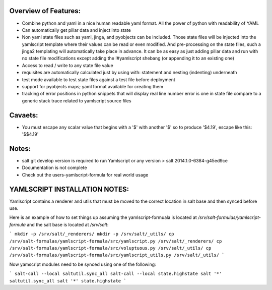 Overview of Features:
---------------------
- Combine python and yaml in a nice human readable yaml format.  All the
  power of python with readability of YAML
- Can automatically get pillar data and inject into state
- Non yaml state files such as yaml, jinga, and pyobjects can be included.
  Those state files will be injected into the yamlscript template
  where their values can be read or even modified.  And pre-processing
  on the state files, such a jinga2 templating will automatically take
  place in advance.  It can be as easy as just adding pillar data and run
  with no state file modifications except adding the !#yamlscript shebang (or
  appending it to an existing one)
- Access to read / write to any state file value
- requisites are automatically calculated just by using with: statement
  and nesting (indenting) underneath
- test mode available to test state files against a test file before deployment
- support for pyobjects maps; yaml format available for creating them
- tracking of error positions in python snippets that will display real line number
  error is one in state file compare to a generic stack trace related to
  yamlscript source files

Cavaets:
--------
- You must escape any scalar value that begins with a '$' with another
  '$' so to produce '$4.19', escape like this: '$$4.19'

Notes:
------
- salt git develop version is required to run Yamlscript or any version
  > salt 2014.1.0-6384-g45ed9ce
- Documentation is not complete
- Check out the users-yamlscript-formula for real world usage

YAMLSCRIPT INSTALLATION NOTES:
------------------------------
Yamlscript contains a renderer and utils that must be moved to the correct
location in salt base and then synced before use.

Here is an example of how to set things up assuming the yamlscript-formuala
is located at `/srv/salt-formulas/yamlscript-formula` and the salt base is
located at `/srv/salt`:

```
mkdir -p /srv/salt/_renderers/
mkdir -p /srv/salt/_utils/
cp /srv/salt-formulas/yamlscript-formula/src/yamlscript.py /srv/salt/_renderers/
cp /srv/salt-formulas/yamlscript-formula/src/voluptuous.py /srv/salt/_utils/
cp /srv/salt-formulas/yamlscript-formula/src/yamlscript_utils.py /srv/salt/_utils/
```

Now yamscript modules need to be synced using one of the following:

```
salt-call --local saltutil.sync_all
salt-call --local state.highstate
salt '*' saltutil.sync_all
salt '*' state.highstate
```

